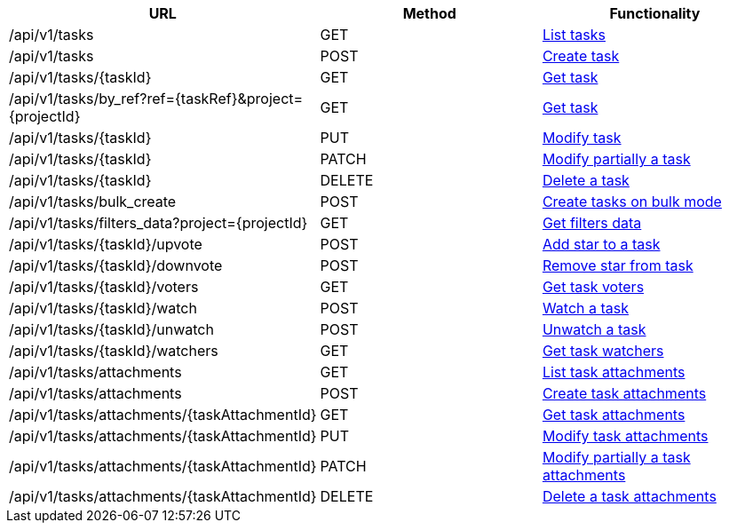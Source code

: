 [cols="3*", options="header"]
|===
| URL
| Method
| Functionality

| /api/v1/tasks
| GET
| link:#tasks-list[List tasks]

| /api/v1/tasks
| POST
| link:#tasks-create[Create task]

| /api/v1/tasks/\{taskId}
| GET
| link:#tasks-get[Get task]

| /api/v1/tasks/by_ref?ref=\{taskRef}&project=\{projectId}
| GET
| link:#tasks-get-by-ref[Get task]

| /api/v1/tasks/\{taskId}
| PUT
| link:#tasks-edit[Modify task]

| /api/v1/tasks/\{taskId}
| PATCH
| link:#tasks-edit[Modify partially a task]

| /api/v1/tasks/\{taskId}
| DELETE
| link:#tasks-delete[Delete a task]

| /api/v1/tasks/bulk_create
| POST
| link:#tasks-bulk-create[Create tasks on bulk mode]

| /api/v1/tasks/filters_data?project=\{projectId}
| GET
| link:#tasks-get-filters-data[Get filters data]

| /api/v1/tasks/\{taskId}/upvote
| POST
| link:#tasks-upvote[Add star to a task]

| /api/v1/tasks/\{taskId}/downvote
| POST
| link:#tasks-downvote[Remove star from task]

| /api/v1/tasks/\{taskId}/voters
| GET
| link:#tasks-voters[Get task voters]

| /api/v1/tasks/\{taskId}/watch
| POST
| link:#tasks-watch[Watch a task]

| /api/v1/tasks/\{taskId}/unwatch
| POST
| link:#tasks-unwatch[Unwatch a task]

| /api/v1/tasks/\{taskId}/watchers
| GET
| link:#tasks-watchers[Get task watchers]

| /api/v1/tasks/attachments
| GET
| link:#tasks-list-attachments[List task attachments]

| /api/v1/tasks/attachments
| POST
| link:#tasks-create-attachment[Create task attachments]

| /api/v1/tasks/attachments/\{taskAttachmentId}
| GET
| link:#tasks-get-attachment[Get task attachments]

| /api/v1/tasks/attachments/\{taskAttachmentId}
| PUT
| link:#tasks-edit-attachment[Modify task attachments]

| /api/v1/tasks/attachments/\{taskAttachmentId}
| PATCH
| link:#tasks-edit-attachment[Modify partially a task attachments]

| /api/v1/tasks/attachments/\{taskAttachmentId}
| DELETE
| link:#tasks-delete-attachment[Delete a task attachments]
|===
